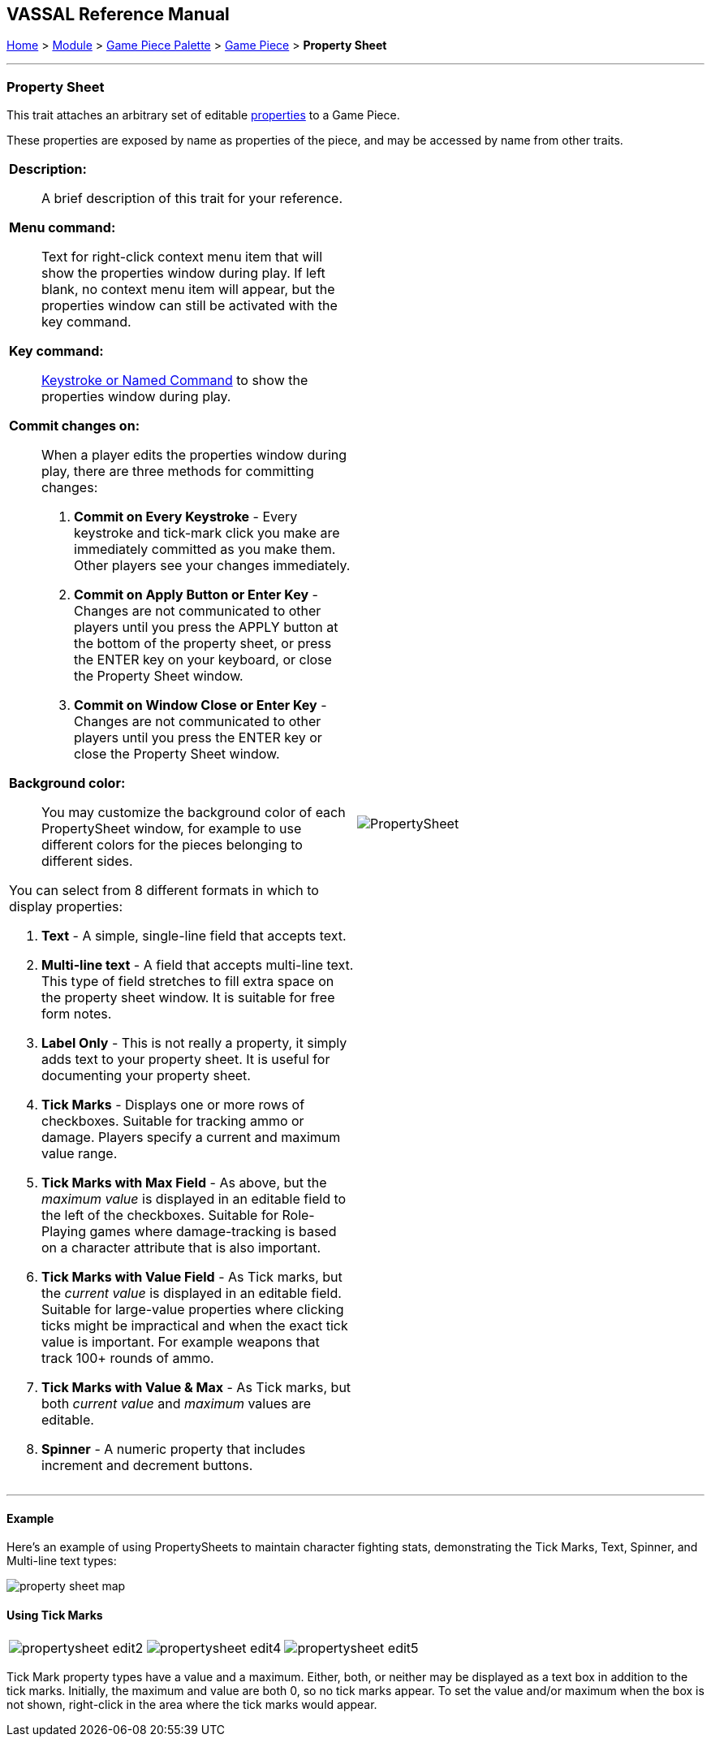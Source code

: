 == VASSAL Reference Manual
[#top]

[.small]#<<index.adoc#toc,Home>> > <<GameModule.adoc#top,Module>> > <<PieceWindow.adoc#top,Game Piece Palette>> > <<GamePiece.adoc#top,Game Piece>> > *Property Sheet*#

'''''

=== Property Sheet

This trait attaches an arbitrary set of editable <<Properties.adoc#top,properties>> to a Game Piece.

These properties are exposed by name as properties of the piece, and may be accessed by name from other traits.

[width="100%",cols="50%a,^50%",]
|===
|
*Description:*:: A brief description of this trait for your reference.

*Menu command:*::  Text for right-click context menu item that will show the properties window during play.
If left blank, no context menu item will appear, but the properties window can still be activated with the key command.

*Key command:*:: <<NamedKeyCommand.adoc#top,Keystroke or Named Command>> to show the properties window during play.

*Commit changes on:*:: When a player edits the properties window during play, there are three methods for committing  changes:

. *Commit on Every Keystroke* - Every keystroke and tick-mark click you make are immediately committed as you make them.
Other players see your changes immediately.
. *Commit on Apply Button or Enter Key* - Changes are not communicated to other players until you press the APPLY button at the bottom of the property sheet, or press the ENTER key on your keyboard, or close the Property Sheet window.
. *Commit on Window Close or Enter Key* - Changes are not communicated to other players until you press the ENTER key or close the Property Sheet window.

*Background color:*::
You may customize the background color of each PropertySheet window, for example to use different colors for the pieces belonging to different sides.

You can select from 8 different formats in which to display properties:

. *Text* - A simple, single-line field that accepts text.
. *Multi-line text* - A field that accepts multi-line text.
This type of field stretches to fill extra space on the property sheet window.
It is suitable for free form notes.
. *Label Only* - This is not really a property, it simply adds text to your property sheet.
It is useful for documenting your property sheet.
. *Tick Marks* - Displays one or more rows of checkboxes.
Suitable for tracking ammo or damage.
Players specify a current and maximum value range.
. *Tick Marks with Max Field* - As above, but the _maximum value_ is displayed in an editable field to the left of the checkboxes.
Suitable for Role-Playing games where damage-tracking is based on a character attribute that is also important.
. *Tick Marks with Value Field* - As Tick marks, but the _current value_ is displayed in an editable field.
Suitable for large-value properties where clicking ticks might be impractical and when the exact tick value is important.
For example weapons that track 100+ rounds of ammo.
. *Tick Marks with Value & Max* - As Tick marks, but both _current value_ and _maximum_ values are editable.
. *Spinner* - A numeric property that includes increment and decrement buttons.

|image:images/PropertySheet.png[] +
|===

'''''

==== Example

Here's an example of using PropertySheets to maintain character fighting stats, demonstrating the Tick Marks, Text, Spinner, and Multi-line text types:

image:images/property_sheet_map.png[]

==== Using Tick Marks

[cols=",,",]
|===
|image:images/propertysheet-edit2.png[] |image:images/propertysheet-edit4.png[] |image:images/propertysheet-edit5.png[]
|===

Tick Mark property types have a value and a maximum.
Either, both, or neither may be displayed as a text box in addition to the tick marks.
Initially, the maximum and value are both 0, so no tick marks appear.
To set the value and/or maximum when the box is not shown, right-click in the area where the tick marks would appear.
